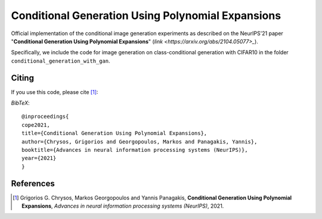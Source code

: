===================================================
Conditional Generation Using Polynomial Expansions
===================================================

.. image:: https://img.shields.io/badge/License-CC%20BY--NC%204.0-lightgrey.svg
	:target: https://img.shields.io/badge/License-CC%20BY--NC%204.0-lightgrey.svg
	:alt: License

.. image:: https://img.shields.io/badge/Preprint-ArXiv-blue.svg
	:target: https://arxiv.org/abs/2104.05077
	:alt: ArXiv

Official implementation of the conditional image generation experiments as described on the NeurIPS'21 paper "**Conditional Generation Using Polynomial Expansions**" (`link <https://arxiv.org/abs/2104.05077>_`).

Specifically, we include the code for image generation on class-conditional generation with CIFAR10 in the folder ``conditional_generation_with_gan``.



Citing
======
If you use this code, please cite [1]_:

*BibTeX*:: 

  @inproceedings{
  cope2021,
  title={Conditional Generation Using Polynomial Expansions},
  author={Chrysos, Grigorios and Georgopoulos, Markos and Panagakis, Yannis},
  booktitle={Advances in neural information processing systems (NeurIPS)},
  year={2021}
  }


References
==========

.. [1] Grigorios G. Chrysos, Markos Georgopoulos and Yannis Panagakis, **Conditional Generation Using Polynomial Expansions**, *Advances in neural information processing systems (NeurIPS)*, 2021.


